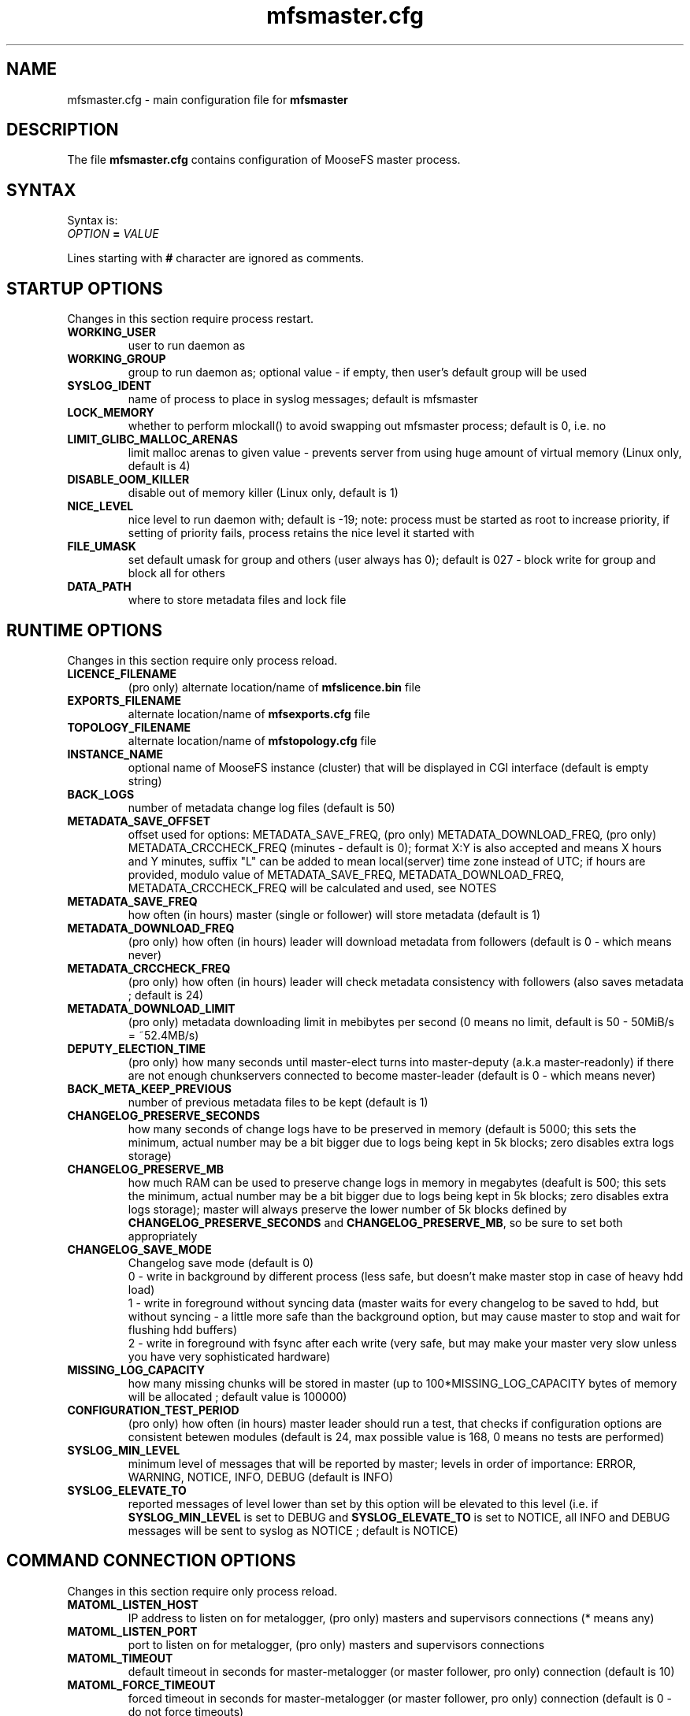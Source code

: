 .TH mfsmaster.cfg "5" "January 2025" "MooseFS 4.57.1-1" "This is part of MooseFS"
.SH NAME
mfsmaster.cfg \- main configuration file for \fBmfsmaster\fP
.SH DESCRIPTION
The file \fBmfsmaster.cfg\fP contains configuration of MooseFS master process.
.SH SYNTAX
.PP
Syntax is:
.TP
.IB OPTION " = " VALUE
.PP
Lines starting with \fB#\fP character are ignored as comments.
.SH STARTUP OPTIONS
Changes in this section require process restart.
.TP
.B WORKING_USER
user to run daemon as
.TP
.B WORKING_GROUP
group to run daemon as; optional value - if empty, then user's default group will be used
.TP
.B SYSLOG_IDENT
name of process to place in syslog messages; default is mfsmaster
.TP
.B LOCK_MEMORY
whether to perform mlockall() to avoid swapping out mfsmaster process; default is 0, i.e. no
.TP
.B LIMIT_GLIBC_MALLOC_ARENAS
limit malloc arenas to given value - prevents server from using huge amount of virtual memory (Linux only, default is 4)
.TP
.B DISABLE_OOM_KILLER
disable out of memory killer (Linux only, default is 1)
.TP
.B NICE_LEVEL
nice level to run daemon with; default is -19; note: process must be started as root to increase priority, if setting of priority fails, process retains the nice level it started with
.TP
.B FILE_UMASK
set default umask for group and others (user always has 0); default is 027 - block write for group and block all for others
.TP
.B DATA_PATH
where to store metadata files and lock file
.SH RUNTIME OPTIONS
Changes in this section require only process reload.
.TP
.B LICENCE_FILENAME
(pro only) alternate location/name of \fBmfslicence.bin\fP file
.TP
.B EXPORTS_FILENAME
alternate location/name of \fBmfsexports.cfg\fP file
.TP
.B TOPOLOGY_FILENAME
alternate location/name of \fBmfstopology.cfg\fP file
.TP
.B INSTANCE_NAME
optional name of MooseFS instance (cluster) that will be displayed in CGI interface (default is empty string)
.TP
.B BACK_LOGS
number of metadata change log files (default is 50)
.TP
.B METADATA_SAVE_OFFSET
offset used for options: METADATA_SAVE_FREQ, (pro only) METADATA_DOWNLOAD_FREQ, (pro only) METADATA_CRCCHECK_FREQ (minutes - default is 0);
format X:Y is also accepted and means X hours and Y minutes, suffix "L" can be added to mean local(server) time
zone instead of UTC; if hours are provided, modulo value of 
METADATA_SAVE_FREQ, METADATA_DOWNLOAD_FREQ, METADATA_CRCCHECK_FREQ will be calculated and used, see NOTES
.TP
.B METADATA_SAVE_FREQ
how often (in hours) master (single or follower) will store metadata (default is 1)
.TP
.B METADATA_DOWNLOAD_FREQ
(pro only) how often (in hours) leader will download metadata from followers (default is 0 - which means never)
.TP
.B METADATA_CRCCHECK_FREQ
(pro only) how often (in hours) leader will check metadata consistency with followers (also saves metadata ; default is 24)
.TP
.B METADATA_DOWNLOAD_LIMIT
(pro only) metadata downloading limit in mebibytes per second (0 means no limit, default is 50 - 50MiB/s = ~52.4MB/s)
.TP
.B DEPUTY_ELECTION_TIME
(pro only) how many seconds until master-elect turns into master-deputy (a.k.a master-readonly) if there are not enough chunkservers connected to become master-leader (default is 0 - which means never)
.TP
.B BACK_META_KEEP_PREVIOUS
number of previous metadata files to be kept (default is 1)
.TP
.B CHANGELOG_PRESERVE_SECONDS
how many seconds of change logs have to be preserved in memory (default is 5000; 
this sets the minimum, actual number may be a bit bigger due to logs being kept 
in 5k blocks; zero disables extra logs storage)
.TP
.B CHANGELOG_PRESERVE_MB
how much RAM can be used to preserve change logs in memory in megabytes (deafult is 500; this sets the minimum, actual number may be a bit bigger 
due to logs being kept in 5k blocks; zero disables extra logs storage);
master will always preserve the lower number of 5k blocks defined by \fBCHANGELOG_PRESERVE_SECONDS\fP and \fBCHANGELOG_PRESERVE_MB\fP, so be sure to set both appropriately
.TP
.B CHANGELOG_SAVE_MODE
Changelog save mode (default is 0)
.br
0 - write in background by different process (less safe, but doesn't make master stop in case of heavy hdd load)
.br
1 - write in foreground without syncing data (master waits for every changelog to be saved to hdd, but without syncing - a little more safe than the background option, but may cause master to stop and wait for flushing hdd buffers)
.br
2 - write in foreground with fsync after each write (very safe, but may make your master very slow unless you have very sophisticated hardware)
.TP
.B MISSING_LOG_CAPACITY
how many missing chunks will be stored in master (up to 100*MISSING_LOG_CAPACITY bytes of memory will be allocated ; default value is 100000)
.TP
.B CONFIGURATION_TEST_PERIOD
(pro only) how often (in hours) master leader should run a test, that checks if configuration options are consistent betewen modules (default is 24, max possible value is 168, 0 means no tests are performed)
.TP
.B SYSLOG_MIN_LEVEL
minimum level of messages that will be reported by master; levels in order of importance: ERROR, WARNING, NOTICE, INFO, DEBUG (default is INFO)
.TP
.B SYSLOG_ELEVATE_TO
reported messages of level lower than set by this option will be elevated to this level (i.e. if \fBSYSLOG_MIN_LEVEL\fP is set to DEBUG and \fBSYSLOG_ELEVATE_TO\fP is set to NOTICE, all INFO and DEBUG messages will be sent to syslog as NOTICE ; default is NOTICE)
.SH COMMAND CONNECTION OPTIONS
Changes in this section require only process reload.
.TP
.B MATOML_LISTEN_HOST
IP address to listen on for metalogger, (pro only) masters and supervisors connections (* means any)
.TP
.B MATOML_LISTEN_PORT
port to listen on for metalogger, (pro only) masters and supervisors connections
.TP
.B MATOML_TIMEOUT
default timeout in seconds for master-metalogger (or master follower, pro only) connection (default is 10)
.TP
.B MATOML_FORCE_TIMEOUT
forced timeout in seconds for master-metalogger (or master follower, pro only) connection (default is 0 - do not force timeouts)
.SH MASTER-LEADER CONNECTION OPTIONS
Changes in this section require only process reload.
.TP
.B MASTER_HOST
(pro only) MooseFS master host (default is mfsmaster)
.TP
.B MASTER_RECONNECTION_DELAY
(pro only) delay in seconds before next try to reconnect to master-leader if not connected (default is 5)
.TP
.B MASTER_TIMEOUT
(pro only) timeout in seconds for master-leader connections (default is 10)
.TP
.B BIND_HOST
(pro only) local address to use for connecting with master-leader (default is *, i.e. default local address)
.SH CHUNKSERVER CONNECTION OPTIONS
Changes in this section require only process reload.
.TP
.B MATOCS_LISTEN_HOST
IP address to listen on for chunkserver connections (\fB*\fP means any)
.TP
.B MATOCS_LISTEN_PORT
port to listen on for chunkserver connections
.TP
.B MATOCS_TIMEOUT
default timeout in seconds for master-chunkserver connection (default is 10)
.TP
.B MATOCS_FORCE_TIMEOUT
forced timeout in seconds for master-chunkserver connection (default is 0 - do not force timeouts)
.TP
.B AUTH_CODE
Optional authentication string. When defined - then only chunkservers with the same AUTH_CODE are allowed to connect to this master. When not defined (default) - then all chunkservers are allowed. If you want to switch on chunkserver authentication, then first define AUTH_CODE in all your chunkservers (and reload/restart them), then define this option in master and reload/restart it. Remember, that after reload currently connected chunkservers are NOT disconnected. New AUTH_CODE will be used only when chunkservers will make a new connection.
.TP
.BR REMAP_BITS ", " REMAP_SOURCE_IP_CLASS ", " REMAP_DESTINATION_IP_CLASS
Optional IP class remapping. Remap chunkserver IP addresses with first REMAP_BITS of IP equal to first REMAP_BITS of REMAP_SOURCE_IP_CLASS. During remapping system will set first REMAP_BITS of IP address to first REMAP_BITS of REMAP_DESTINATION_IP_CLASS. All three option need to be defined for the remapping to work.
.TP
.BR MULTILAN_BITS ", " MULTILAN_CLASSES
Optional LAN IP class remapping. Remap chunkservers IP addresses with first MULTILAN_BITS of client's IP for all client IPs matching one of the MULTILAN_CLASSES (classes must be separated by comma). All masters and chunkservers must have valid IPs from each of the MULTILAN_CLASSES classes. Both options need to be defined for the remapping to work.
.TP
.BR MULTILAN_IPMAP_FILENAME
alternate location/name of \fBmfsipmap.cfg\fP file. This file defines optional custom IP mapping.
.SH CHUNKSERVER WORKING OPTIONS
Changes in this section require only process reload.
.TP
.B REPLICATIONS_DELAY_INIT
initial delay in seconds before starting replications (default is 60)
.TP
.B REPLICATIONS_RESPECT_TOPOLOGY
whether to make undergoal replications respect topology (default is 0)
.br
0 - do not respect topology
.br
1 - pick a destination server at random, but then choose the best source server
.br
2 - try to find a destination server in the same rack as one of the existing copies and then 
replicate the chunk locally (in the same rack)
.TP
.B CREATIONS_RESPECT_TOPOLOGY
whether new chunks should be recorded with respect to topology (default is 0)
.br
0 - do not respect topology
.br
N (N>0) - first try to create new chunks on servers with topological distance LOWER than N from the client; if not possible, for example because of storage class, chunk servers being busy or lacking space, then try servers with distance greater or equal to N
.TP
.B CHUNKS_UNIQUE_MODE
avoid using same ip/rack for different chunk copies (default is 0)
.br
0 - ignore ip and rackid (standard behaviour)
.br
1 - avoid storing more than one copy on chunkservers using same IP number
.br
2 - avoid storing more than one copy on chunkservers using IP number from the same rack id
.br
\fbNOTICE!\fP This parameter is available for backward compatibility purposes and should not be set 
to a value other than 0. Instead, distinguish feature from storage classes should be used. 
However, if it is set to a value other than 0, it will override any distinguish definintion in 
storage classes. For more informations about storage classes and distinguish feature refer to
\fBmfsscadmin\fP\|(1) manual.
.TP
.B CHUNKS_LOOP_MAX_CPS
Chunks loop shouldn't check more chunks per seconds than given number (default is 100000)
.TP
.B CHUNKS_LOOP_MIN_TIME
Chunks loop shouldn't be done in less seconds than given number (default is 300)
.TP
.B CHUNKS_SOFT_DEL_LIMIT
Soft maximum number of chunks to delete on one chunkserver (default is 10)
.TP
.B CHUNKS_HARD_DEL_LIMIT
Hard maximum number of chunks to delete on one chunkserver (default is 25)
.TP
.B CHUNKS_WRITE_REP_LIMIT
Maximum number of chunks to replicate to one chunkserver (default is 2,1,1,4,4 - see NOTES)
.TP
.B CHUNKS_READ_REP_LIMIT
Maximum number of chunks to replicate from one chunkserver (default is 10,5,2,5,10 - see NOTES)
.TP
.B CS_HEAVY_LOAD_THRESHOLD
Threshold for chunkserver load. (default is 150 - see NOTES)
.TP
.B CS_HEAVY_LOAD_RATIO_THRESHOLD
Threshold ratio for chunkserver load (default is 3.0 - see NOTES)
.TP
.B CS_HEAVY_LOAD_GRACE_PERIOD
Defines how long chunkservers will remain in 'grace' mode (default is 900 - see NOTES)
.TP
.B ACCEPTABLE_PERCENTAGE_DIFFERENCE
Maximum percentage difference between space usage of chunkservers (default is 1 = 1%)
.TP
.B PRIORITY_QUEUES_LENGTH
Length of priority queues (for endangered, undergoal etc. chunks - chunks that should be processed first - default is 1000000)
.TP
.B CS_MAINTENANCE_MODE_TIMEOUT
Maximum time server can be in maintenance mode (default value is 0 - which means 'forever'); for value formatting see TIME
.TP
.B CS_TEMP_MAINTENANCE_MODE_TIMEOUT
Maximum time server can be in "temporary" maintenance mode (server is switched to this mode whenever it is stopped gracefully, after reconnection server is switched back to normal mode automatically ; default value: 30m); for value formatting see TIME
.TP
.B CS_DAYS_TO_REMOVE_UNUSED
How many days unused (disconnected) chunkserver should be kept in master data structures (valid values: 0 - 365 ; 0 means indefinitely ; default value: 7)
.SH CLIENTS CONNECTION OPTIONS
Changes in this section require only process reload.
.TP
.B MATOCL_LISTEN_HOST
IP address to listen on for client (mount) connections (\fB*\fP means any)
.TP
.B MATOCL_LISTEN_PORT
port to listen on for client (mount) connections
.TP
.B MATOCL_TIMEOUT
default timeout in seconds for master-client connection (default is 10)
.TP
.B MATOCL_FORCE_TIMEOUT
forced timeout in seconds for master-client connection (default is 0 - do not force timeouts)
.TP
.B RESTRICT_INCOMPATIBLE_CLIENT_VERSIONS
Whether MooseFS should prevent connections from clients that are unable to read all data (especially erasure encoded data). Default is 1 - prevent connections. If this option is set to 0, clients that try to read data in a format they do not understand will return read errors. Use with caution.
.SH CLIENTS WORKING OPTIONS
Changes in this section require only process reload.
.TP
.B SESSION_SUSTAIN_TIME
How long to sustain a disconnected client session (default is 1 day); for value formatting see TIME
.SH FILE SYSTEM OPTIONS
Changes in this section require only process reload.
.TP
.B QUOTA_DEFAULT_GRACE_PERIOD
Default grace for soft quota (default is 7 days); for value formatting see TIME
.TP
.B ATIME_MODE
Set atime modification mode (default is 2 : similar to 'relatime' - see NOTES)
\# relatime is not a typo :)
.TP
.B KEEP_EMPTY_FILES_IN_TRASH
Move empty files to trash after unlink? (default is 0 - delete empty files immediately regardless of trash retention settings)
.TP
.B RESERVE_SPACE
Set amount of space reserved for superuser (default is 0 = do not reserve space for superuser - see NOTES)
.TP
.B MAX_ALLOWED_HARD_LINKS
Define limit for number of hardlinks allowed for one object (default is 32767; possible values are from 8 to 65000)
.TP
.B INODE_REUSE_DELAY
Delay time after which inodes of deleted objects will be reused. BE AWARE if you change this value below 1 day you MUST ensure that this value is higher than any of the following timeouts in all clients:
\fBmfsattrcacheto\fP, \fBmfsxattrcacheto\fP, \fBmfsentrycacheto\fP, \fBmfsdirentrycacheto\fP, \fBmfsnegentrycacheto\fP, \fBmfssymlinkcacheto\fP. (default is 1d; possible values are from 300 to 3000000 seconds); for value formatting see TIME
TP
.B DEFAULT_EC_DATA_PARTS
How many data parts should the system use when old style EC definition is in use (@n instead of @8+n or @4+n; default is 8; possible values are 4 or 8)
.SH TIME
.PP
For config variables that define time without requiring a single, specific unit, time can be defined as a number of seconds (integer) or a time period in one of two possible formats:
.PP
first format: #.#T where T is one of: s-seconds, m-minutes, h-hours, d-days or w-weeks; fractions of seconds will be rounded to full seconds
.PP
second format: #w#d#h#m#s, any number of definitions can be ommited, but the remaining definitions must be in order (so #d#m is still a valid definition, but #m#d is not); ranges: s,m: 0 to 59, h: 0 to 23, d: 0 t
o 6, w is unlimited and the first definition is also always unlimited (i.e. for #d#h#m d will be unlimited)
.PP
Examples:
.PP
1.5h is the same as 1h30m, is the same as 90m, is the same as 5400s, is the same as 5400
.PP
2.5d is the same as 2d12h, is the same as 60h; 1d36h is not a valid time period (h is not the first definition, so it is bound by range 0 to 23)
.PP
1.03m is the same as 62s (61.8 seconds will be rounded up to 62)
.SH NOTES
.PP
Chunks in master are tested in a loop. Speed (or frequency) is regulated by two
options: \fBCHUNKS_LOOP_MIN_TIME\fP and \fBCHUNKS_LOOP_MAX_CPS\fP. First
defines minimal time between iterations of the loop and second defines 
maximal number of chunk tests per second. 
Typically at the beginning, when the number of chunks is small, time is
constant, regulated by \fBCHUNK_LOOP_MIN_TIME\fP, but the when number of chunks
becomes bigger, then time of loop can increase according to
\fBCHUNKS_LOOP_MAX_CPS\fP.
.PP
Example: \fBCHUNKS_LOOP_MIN_TIME\fP is set to 300, \fBCHUNKS_LOOP_MAX_CPS\fP 
is set to 100000 and there is 1000000 (one million) chunks in the system. 1000000/100000 = 10, 
which is less than 300, so one loop iteration will take 300 seconds.
With 1000000000 (one billion) chunks the system needs 10000 seconds for one iteration of the loop.
.PP
Deletion limits are defined as 'soft' and 'hard' limit. When number of chunks
to delete increases from loop to loop, current limit can be temporarily
increased above soft limit, but never above hard limit.
.PP
Replication limits are divided into five cases:
.IP \[bu] 2
first limit is for endangered chunks (chunks with only one copy)
.IP \[bu] 2
second limit is for undergoal chunks (chunks with number of copies lower than specified goal)
.IP \[bu] 2
third limit is for rebalance between servers with space usage close to arithmetic mean
.IP \[bu] 2
fourth limit is for rebalance between other servers (very low or very high space usage)
.IP \[bu] 2
fifth limit is for recovery replications caused by I/O operations (read/write)
.PP
Usually first number should be greater than or equal to second, second greater than or equal to third, and fourth greater than or equal to third ( 1st >= 2nd >= 3rd <= 4th ). Fifth limit should be equal or greater than any of the other limits. If one number is given, then all limits are set to this number (for backward compatibility). If only four numbers are given, the fifth will be set as maximum of the four (also for backward compatibility).
.PP
Whenever chunkserver load is higher than \fBCS_HEAVY_LOAD_THRESHOLD\fP  and \fBCS_HEAVY_LOAD_RATIO_THRESHOLD\fP times higher than average load, then chunkserver is switched into 'grace' mode. Chunkserver stays in grace mode for \fBCS_HEAVY_LOAD_GRACE_PERIOD\fP seconds.
.PP
There are five possible values for \fBATIME_MODE\fP (all other values are treated as 0):
.IP \[bu] 2
\fB0\fP = Always modify atime for files, folders and symlinks.
.IP \[bu] 2
\fB1\fP = Always modify atime but only in case of files (do not modify atime in case of folders and symlinks).
.IP \[bu] 2
\fB2\fP = Modify atime only when it is lower than ctime or mtime and when current time is higher than ctime or mtime respectively, also modify atime when current atime is older than 24h. Do it for all objects during access (like "relatime" option in Linux).
.IP \[bu] 2
\fB3\fP = Same as above but only in case of files. In case of folders and symlinks do not modify atime.
.IP \[bu] 2
\fB4\fP = Never modify atime during access (like "noatime" option).
.PP
You can reserve space for superuser using \fBRESERVE_SPACE\fP option. You can define it as number of bytes, percent of total space, capacity of biggest chunkserver, etc.
.IP \[bu] 2
\fI#\fP or \fI#\fP\fBB\fP = number of bytes reserved for superuser. Standard metric prefixes can be used - SI and IEC (k,K,M,Mi,G,Gi etc.)
.IP \[bu] 2
\fI#\fP\fB%\fP or \fI#\fP\fB.\fP\fI#\fP\fB%\fP = percent of total capacity of MooseFS instance
.IP \[bu] 2
\fI#\fP\fBU\fP or \fI#\fP\fB.\fP\fI#\fP\fBU\fP = multiplies of "U" value; U is defined as maximum number of bytes currently used by a single chunkserver
.IP \[bu] 2
\fI#\fP\fBC\fP or \fI#\fP\fB.\fP\fI#\fP\fBC\fP = multiplies of "C" value; C is defined as maximum total capacity of a single chunkserver
.PP
When your network has two (or more) IP classes you may want to use one network for standard communication between MFS modules and separate network only for I/O. It can be done by setting \fBREMAP_BITS\fP, \fBREMAP_SOURCE_IP_CLASS\fP and \fBREMAP_DESTINATION_IP_CLASS\fP.
When you set these options then master will change internally IP addresses of chunkservers and will send them as chunk locations, so clients will make connections with chunkservers using new (destination) IP for all I/O, but still communicate with master using original (source) IP.
Also chunkservers will use original IP to communicate with master, but they will use new IP's to communicate between themselves during replication. Beware that all clients and chunkservers must have access to both networks, but masters, metaloggers etc. will need only access to the source network.
.PP
When your clients are separated into two or more LAN or VLAN networks, you may want them to connect to masters and chunkservers using IPs from their network. It can be done by setting \fBMULTILAN_BITS\fP and \fBMULTILAN_CLASSES\fP.
Each time a client connects, the master will check whether the connection came from one of the defined LAN classes and if yes, it will remap the first \fBMULTILAN_BITS\fP of any chunkserver IP before it sends the chunkserver's IP to the client. Connections coming from other IP addresses will be treated as usual (i.e. original chunkserver IPs will be sent in response). All masters and chunkservers need to have one IP from each of the defined \fBMULTILAN_CLASSES\fP and one module (chunkserver or master) needs to have the same IP suffix in each class.
Proper DNS configuration is also required: clients in each LAN must either get different IP when querying DNS about master host or must use different master host names that are resolved to IPs in their class.
See \fBmfsmount\fP\|(8), \fBmfsbdev\fP\|(8) for more info about master host name.
.PP
The two above sets of options can be used together. One purpose would be to create a separate network for replication of data between chunkservers while also maintaning several separate networks (LANs) for separate sets of clients.
For example, with the following configuration:
.PP
REMAP_BITS = 24
.br
REMAP_SOURCE_IP_CLASS = 10.0.0.0
.br
REMAP_DESTINATION_IP_CLASS = 10.0.1.0
.br
MULTILAN_BITS = 24
.br
MULTILAN_CLASSES = 192.168.1.0, 192.168.2.0, 192.168.3.0, 10.0.1.0
.PP
all network traffic from clients matching one of the LAN classes will be handled on that network (so a client with IP 192.168.1.17 will connect to the master and chunkservers using IPs with prefix 192.168.1 and a client with IP 192.168.2.13 will connect to the master and chunkservers using IPs with prefix 192.168.2), all metadata traffic between master and chunkservers will be handled on network with prefix 10.0.0 and all direct communication between chunkservers (i.e. chunk replications) will be handled on network with prefix 10.0.1.
Be aware that any client from outside of the defined LAN classes will connect to the chunkservers via IPs defined by \fBREMAP_DESTINATION_IP_CLASS\fP. This also assumes proper DNS configuration, that is, if master server uses IP suffix 1, a client with IP 192.168.1.17 should resolve master host name as 192.168.1.1 and a client with IP 192.168.2.13 should resolve master host name as 192.168.2.1. A client from outside of the defined LAN classes may use any of master server IPs, although preferably 10.0.0.1
.PP
Masters save metadata to a file on a local disk. The exact times of these operations are regulated by four
variables: METADATA_SAVE_OFFSET, METADATA_SAVE_FREQ, (pro only) METADATA_DOWNLOAD_FREQ, (pro only) METADATA_CRCCHECK_FREQ.
.PP
A single master will save metadata every METADATA_SAVE_FREQ hours. 
First save of the day happens at midnight, every other one is after METADATA_SAVE_FREQ 
from previous one. This can be changed with METADATA_SAVE_OFFSET. METADATA_SAVE_OFFSET set to a single value will mean minutes. So settings like this:
.PP
METADATA_SAVE_FREQ = 2
.br
METADATA_SAVE_OFFSET = 15
.PP
will mean saving at 00:15, 02:15, 04:15 etc., up to 22:15.
If hour is provided, this is also taken into account, but only as modulo, so:
.PP
METADATA_SAVE_FREQ = 2
.br
METADATA_SAVE_OFFSET = 1:15
.PP
will behave exactly the same as:
.PP
METADATA_SAVE_FREQ = 2
.br
METADATA_SAVE_OFFSET = 5:15
.PP
and will save metadata at 01:15, 03:15, 05:15 etc.
.PP
All times mentioned above are calculated in UTC, unless "L" suffix is used. So, if your servers are in
CET zone (UTC-1), this setting:
.PP
METADATA_SAVE_FREQ = 2
.br
METADATA_SAVE_OFFSET = 1:15
.PP
will mean the master will save metadata at 01:15, 3:15, etc. UTC, which means 0:15, 2:15, etc. local (CET) time. 
To save at 01:15 (and every 2 hours from that) local time, you need to write:
.PP
METADATA_SAVE_FREQ = 2
.br
METADATA_SAVE_OFFSET = 1:15L
.PP
(pro only) With multiple masters the leader will save metadata according to the setting from METADATA_CRCCHECK_FREQ, but also taking into account the offset.
So setting like:
.PP
METADATA_CRCCHECK_FREQ = 12
.br
METADATA_SAVE_FREQ = 2
.br
METADATA_SAVE_OFFSET = 1:15
.PP
will mean that the leader saves (and compares against followers) metadata at 01:15 and 13:15, while followers
save at 01:15, 03:15, 05:15 etc.
.PP
METADATA_DOWNLOAD_FREQ means the leader will download metadata from a follower and that will also take
into account the METADATA_SAVE_OFFSET in the manner identical that METADATA_CRCCHECK_FREQ does.
.PP
Times mentioned above are calculated in UTC. So, if your servers are in PST zone (UTC-8), this setting:
.PP
METADATA_CRCCHECK_FREQ = 12
.br
METADATA_SAVE_FREQ = 2
.br
METADATA_SAVE_OFFSET = 1:15
.PP
will mean the leader will save metadata at 01:15 and 13:15 UTC, which means 17:15 and 5:15 
(5:15 PM and 5:15 AM) local (PST) time. To save at 01:15 and 13:15 (1:15 AM and 1:15 PM) local time, you
need to write:
.PP
METADATA_CRCCHECK_FREQ = 12
.br
METADATA_SAVE_FREQ = 2
.br
METADATA_SAVE_OFFSET = 1:15L
.PP
Setting:
.PP
METADATA_SAVE_OFFSET = 0L
.PP
can be used to adjust saving times to local timezone without changing the default metadata saving schedule.
.SH COPYRIGHT
Copyright (C) 2025 Jakub Kruszona-Zawadzki, Saglabs SA

This file is part of MooseFS.

MooseFS is free software; you can redistribute it and/or modify
it under the terms of the GNU General Public License as published by
the Free Software Foundation, version 2 (only).

MooseFS is distributed in the hope that it will be useful,
but WITHOUT ANY WARRANTY; without even the implied warranty of
MERCHANTABILITY or FITNESS FOR A PARTICULAR PURPOSE. See the
GNU General Public License for more details.

You should have received a copy of the GNU General Public License
along with MooseFS; if not, write to the Free Software
Foundation, Inc., 51 Franklin St, Fifth Floor, Boston, MA 02111-1301, USA
or visit http://www.gnu.org/licenses/gpl-2.0.html
.SH "SEE ALSO"
.BR mfsmaster (8),
.BR mfsexports.cfg (5)
.BR mfstopology.cfg (5)
.BR mfsipmap.cfg (5)
